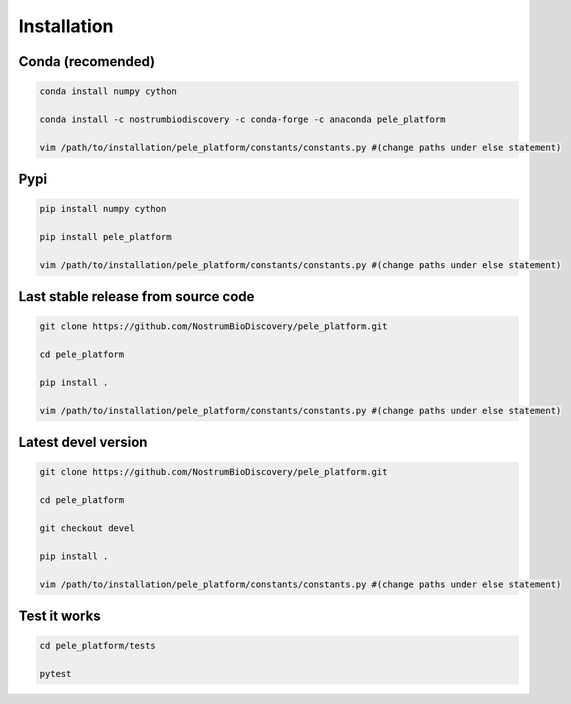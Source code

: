 Installation
###############

Conda (recomended)
--------------------

.. code-block:: bash

    conda install numpy cython

    conda install -c nostrumbiodiscovery -c conda-forge -c anaconda pele_platform

    vim /path/to/installation/pele_platform/constants/constants.py #(change paths under else statement)


Pypi
------

.. code-block:: bash

    pip install numpy cython

    pip install pele_platform
    
    vim /path/to/installation/pele_platform/constants/constants.py #(change paths under else statement)


Last stable release from source code
--------------------------------------------

.. code-block:: bash

    git clone https://github.com/NostrumBioDiscovery/pele_platform.git
    
    cd pele_platform
    
    pip install .
    
    vim /path/to/installation/pele_platform/constants/constants.py #(change paths under else statement)


Latest devel version
----------------------

.. code-block:: bash

    git clone https://github.com/NostrumBioDiscovery/pele_platform.git
    
    cd pele_platform

    git checkout devel
    
    pip install .

    vim /path/to/installation/pele_platform/constants/constants.py #(change paths under else statement)
    
Test it works
----------------

.. code-block:: bash

    cd pele_platform/tests

    pytest
